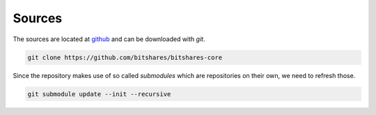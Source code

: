 *******
Sources
*******

The sources are located at `github`_ and can be downloaded
with `git`.

.. code-block:: sh

    git clone https://github.com/bitshares/bitshares-core

Since the repository makes use of so called *submodules* which are repositories
on their own, we need to refresh those.

.. code-block:: sh

    git submodule update --init --recursive


.. _github: http://github.com
